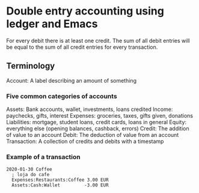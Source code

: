 * Double entry accounting using ledger and Emacs
  For every debit there is at least one credit.
  The sum of all debit entries will be equal to the sum of all credit entries for every transaction.
** Terminology
   Account: A label describing an amount of something
*** Five common categories of accounts
    Assets: Bank accounts, wallet, investments, loans credited
    Income: paychecks, gifts, interest
    Expenses: groceries, taxes, gifts given, donations
    Liabilities: mortgage, student loans, credit cards, loans in general
    Equity: everything else (opening balances, cashback, errors)
   Credit: The addition of value to an account
   Debit: The deduction of value from an account
   Transaction: A collection of credits and debits with a timestamp
*** Example of a transaction
#+BEGIN_SRC ledger
2020-01-30 Coffee
  ; loja do cafe
  Expenses:Restaurants:Coffee 3.00 EUR
  Assets:Cash:Wallet         -3.00 EUR
#+END_SRC
